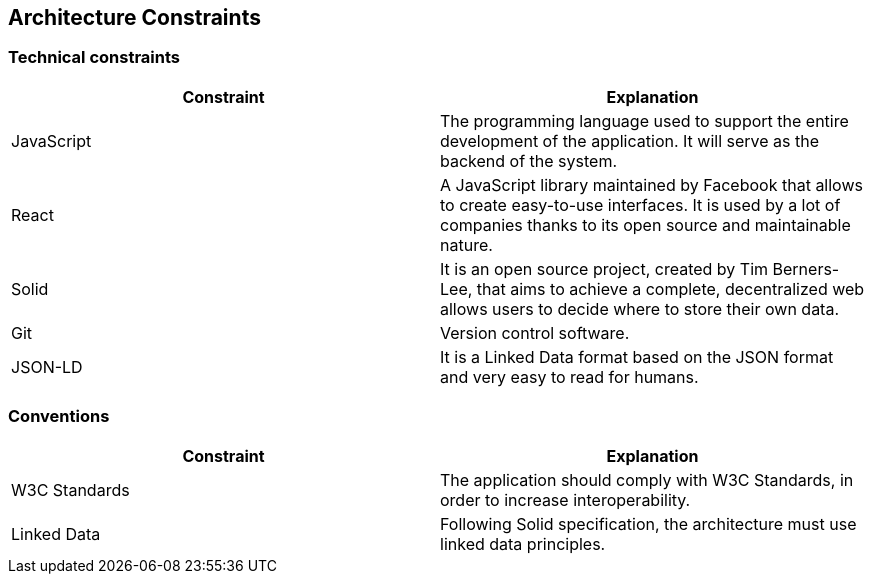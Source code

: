 [[section-architecture-constraints]]
== Architecture Constraints

=== Technical constraints
[%header, cols=2]
|===
|Constraint
|Explanation

|JavaScript
|The programming language used to support the entire development of the application. It will serve as the backend of the system.

|React
|A JavaScript library maintained by Facebook that allows to create easy-to-use interfaces. It is used by a lot of companies thanks to its open source and maintainable nature.

|Solid
|It is an open source project, created by Tim Berners-Lee, that aims to achieve a complete, decentralized web allows users to decide where to store their own data.

|Git
|Version control software.

|JSON-LD
|It is a Linked Data format based on the JSON format and very easy to read for humans.
|===

=== Conventions
[%header, cols=2]
|===
|Constraint
|Explanation

|W3C Standards
|The application should comply with W3C Standards, in order to increase interoperability. 

|Linked Data
|Following Solid specification, the architecture must use linked data principles.
|===